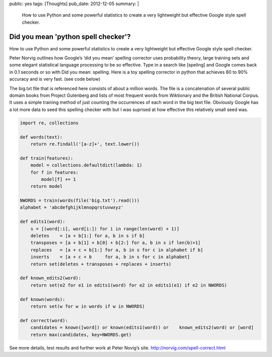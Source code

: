 public: yes
tags: [Thoughts]
pub_date: 2012-12-05
summary: |
  How to use Python and some powerful statistics to create a very lightweight but effective Google style spell checker.

Did you mean 'python spell checker'?
====================================

How to use Python and some powerful statistics to create a very lightweight but effective Google style spell checker.


Peter Norvig outlines how Google’s ‘did you mean’ spelling corrector uses probability theory, large training sets and some elegant statistical language processing to be so effective.  Type in a search like [speling] and Google comes back in 0.1 seconds or so with Did you mean: spelling. Here is a toy spelling corrector in python that achieves 80 to 90% accuracy and is very fast. (see  code below)

The big.txt file that is referenced here consists of about a million words. The file is a concatenation of several public domain books from Project Gutenberg and lists of most frequent words from Wiktionary and the British National Corpus. It uses a simple training method of just counting the occurrences of each word in the big text file. Obviously Google has a lot more data to seed this spelling checker with but I was suprised at how effective this relatively small seed was.

.. sourcecode:: python

    import re, collections

    def words(text):
        return re.findall('[a-z]+', text.lower())

    def train(features):
        model = collections.defaultdict(lambda: 1)
        for f in features:
            model[f] += 1
        return model

    NWORDS = train(words(file('big.txt').read()))
    alphabet = 'abcdefghijklmnopqrstuvwxyz'

    def edits1(word):
        s = [(word[:i], word[i:]) for i in range(len(word) + 1)]
        deletes    = [a + b[1:] for a, b in s if b]
        transposes = [a + b[1] + b[0] + b[2:] for a, b in s if len(b)>1]
        replaces   = [a + c + b[1:] for a, b in s for c in alphabet if b]
        inserts    = [a + c + b     for a, b in s for c in alphabet]
        return set(deletes + transposes + replaces + inserts)

    def known_edits2(word):
        return set(e2 for e1 in edits1(word) for e2 in edits1(e1) if e2 in NWORDS)

    def known(words): 
        return set(w for w in words if w in NWORDS)

    def correct(word):
        candidates = known([word]) or known(edits1(word)) or    known_edits2(word) or [word]
        return max(candidates, key=NWORDS.get)

See more details, test results and further work at Peter Novig’s site. http://norvig.com/spell-correct.html


